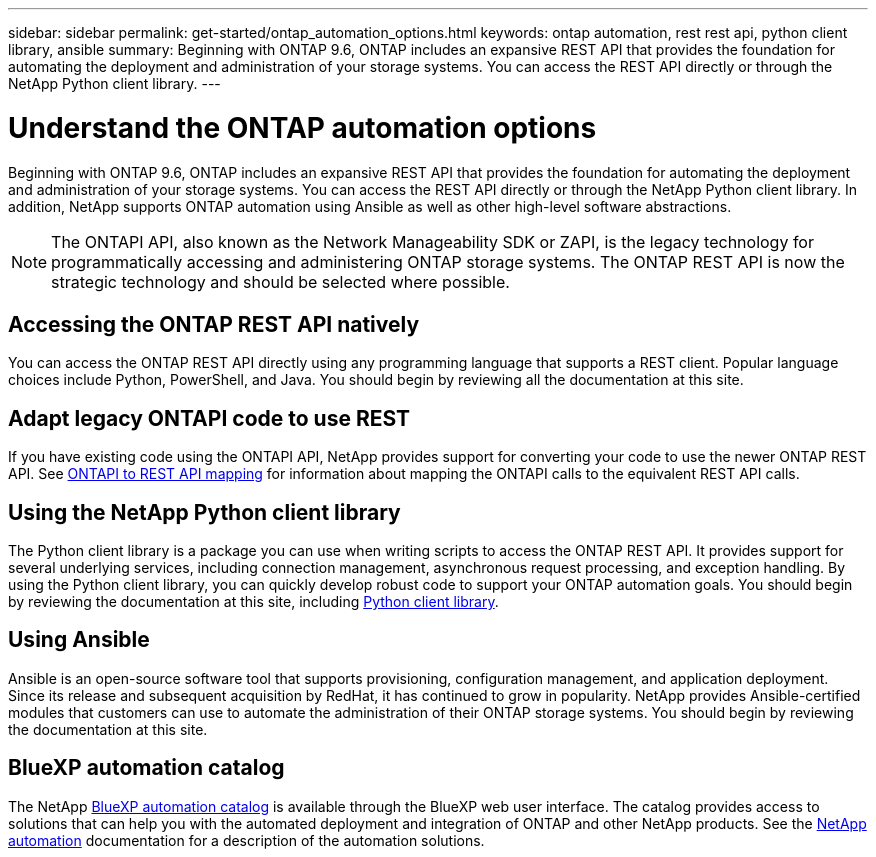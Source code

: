 ---
sidebar: sidebar
permalink: get-started/ontap_automation_options.html
keywords: ontap automation, rest rest api, python client library, ansible
summary: Beginning with ONTAP 9.6, ONTAP includes an expansive REST API that provides the foundation for automating the deployment and administration of your storage systems. You can access the REST API directly or through the NetApp Python client library.
---

= Understand the ONTAP automation options
:hardbreaks:
:nofooter:
:icons: font
:linkattrs:
:imagesdir: ../media/

[.lead]
Beginning with ONTAP 9.6, ONTAP includes an expansive REST API that provides the foundation for automating the deployment and administration of your storage systems. You can access the REST API directly or through the NetApp Python client library. In addition, NetApp supports ONTAP automation using Ansible as well as other high-level software abstractions.

[NOTE]
The ONTAPI API, also known as the Network Manageability SDK or ZAPI, is the legacy technology for programmatically accessing and administering ONTAP storage systems. The ONTAP REST API is now the strategic technology and should be selected where possible.

== Accessing the ONTAP REST API natively

You can access the ONTAP REST API directly using any programming language that supports a REST client. Popular language choices include Python, PowerShell, and Java. You should begin by reviewing all the documentation at this site.

== Adapt legacy ONTAPI code to use REST

If you have existing code using the ONTAPI API, NetApp provides support for converting your code to use the newer ONTAP REST API. See link:../migrate/mapping.html[ONTAPI to REST API mapping] for information about mapping the ONTAPI calls to the equivalent REST API calls.

== Using the NetApp Python client library

The Python client library is a package you can use when writing scripts to access the ONTAP REST API. It provides support for several underlying services, including connection management, asynchronous request processing, and exception handling. By using the Python client library, you can quickly develop robust code to support your ONTAP automation goals. You should begin by reviewing the documentation at this site, including link:../python/overview_pcl.html[Python client library].

== Using Ansible

Ansible is an open-source software tool that supports provisioning, configuration management, and application deployment. Since its release and subsequent acquisition by RedHat, it has continued to grow in popularity. NetApp provides Ansible-certified modules that customers can use to automate the administration of their ONTAP storage systems. You should begin by reviewing the documentation at this site.
//, including link:../automate/ontap_ansible.html[ONTAP and Ansible automation].

== BlueXP automation catalog

The NetApp https://console.bluexp.netapp.com/automationCatalog/[BlueXP automation catalog^] is available through the BlueXP web user interface. The catalog provides access to solutions that can help you with the automated deployment and integration of ONTAP and other NetApp products. See the https://docs.netapp.com/us-en/netapp-automation/[NetApp automation^] documentation for a description of the automation solutions.
